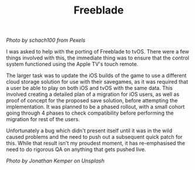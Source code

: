 #+TITLE: Freeblade
#+SLUG: 15

[[url_for_img:static,file=images/cv/pexels-photo-1660753.jpeg][Photo by schach100 from Pexels]]

I was asked to help with the porting of Freeblade to tvOS. There were
a few things involved with this, the immediate thing was to ensure
that the control system functioned using the Apple TV's touch remote.

The larger task was to update the iOS builds of the game to use a
different cloud storage solution for use with their savegames, as it
was required that a user be able to play on both iOS and tvOS with the
same data. This involved creating a detailed plan of a migration for
iOS users, as well as proof of concept for the proposed save solution,
before attempting the implementation. It was planned to be a phased
rollout, with a small cohort going through 4 phases to check
compatibility before performing the migration for rest of the users.

Unfortunately a bug which didn't present itself until it was in the
wild caused problems and the need to push out a subsequent quick patch
for this. While that result isn't my proudest moment, it has
re-emphasised the need to do rigorous QA on anything that gets pushed
live.

[[url_for_img:static,file=images/cv/photo-1600081728723-c8aa2ee3236a.jpeg][Photo by Jonathan Kemper on Unsplash]]
